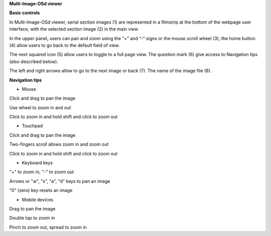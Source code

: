 **Multi-Image-OSd viewer**

**Basic controls**

.. image:: vertopal_1621aadde82348db9f1e3d1cbe6214f5/media/image2.png
   :alt: Z:\MAJAP\QUINT_manuals\MOSd_intro.png
   :width: 6.3in
   :height: 2.95773in

In Multi-Image-OSd viewer, serial section images (1) are represented in
a filmstrip at the bottom of the webpage user interface, with the
selected section image (2) in the main view.

In the upper panel, users can pan and zoom using the “+” and “-“ signs
or the mouse scroll wheel (3); the home button (4) allow users to go
back to the default field of view.

The next squared icon (5) allow users to toggle to a full page view. The
question mark (6) give access to Navigation tips (also described below).

The left and right arrows allow to go to the next image or back (7). The
name of the image file (8).

**Navigation tips**

-  Mouse

Click and drag to pan the image

Use wheel to zoom in and out

Click to zoom in and hold shift and click to zoom out

-  Touchpad

Click and drag to pan the image

Two-fingers scroll allows zoom in and zoom out

Click to zoom in and hold shift and click to zoom out

-  Keyboard keys

"+" to zoom in, "-" to zoom out

Arrows or "w", "s", "a", "d" keys to pan an image

"0" (zero) key resets an image

-  Mobile devices

Drag to pan the image

Double tap to zoom in

Pinch to zoom out, spread to zoom in


